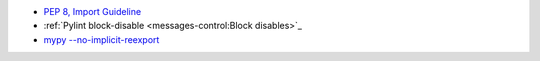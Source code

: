 - `PEP 8, Import Guideline <https://peps.python.org/pep-0008/#imports>`_
- :ref:`Pylint block-disable <messages-control:Block disables>`_
- `mypy --no-implicit-reexport <https://mypy.readthedocs.io/en/stable/command_line.html#cmdoption-mypy-no-implicit-reexport>`_
